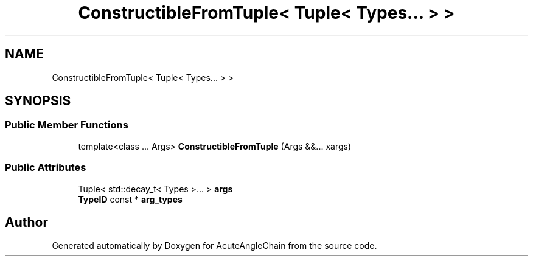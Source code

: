 .TH "ConstructibleFromTuple< Tuple< Types... > >" 3 "Sun Jun 3 2018" "AcuteAngleChain" \" -*- nroff -*-
.ad l
.nh
.SH NAME
ConstructibleFromTuple< Tuple< Types... > >
.SH SYNOPSIS
.br
.PP
.SS "Public Member Functions"

.in +1c
.ti -1c
.RI "template<class \&.\&.\&. Args> \fBConstructibleFromTuple\fP (Args &&\&.\&.\&. xargs)"
.br
.in -1c
.SS "Public Attributes"

.in +1c
.ti -1c
.RI "Tuple< std::decay_t< Types >\&.\&.\&. > \fBargs\fP"
.br
.ti -1c
.RI "\fBTypeID\fP const  * \fBarg_types\fP"
.br
.in -1c

.SH "Author"
.PP 
Generated automatically by Doxygen for AcuteAngleChain from the source code\&.
